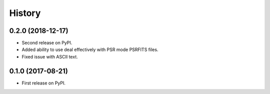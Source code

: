 =======
History
=======

0.2.0 (2018-12-17)
------------------
* Second release on PyPI.
* Added ability to use deal effectively with PSR mode PSRFITS files.
* Fixed issue with ASCII text.


0.1.0 (2017-08-21)
------------------

* First release on PyPI.
